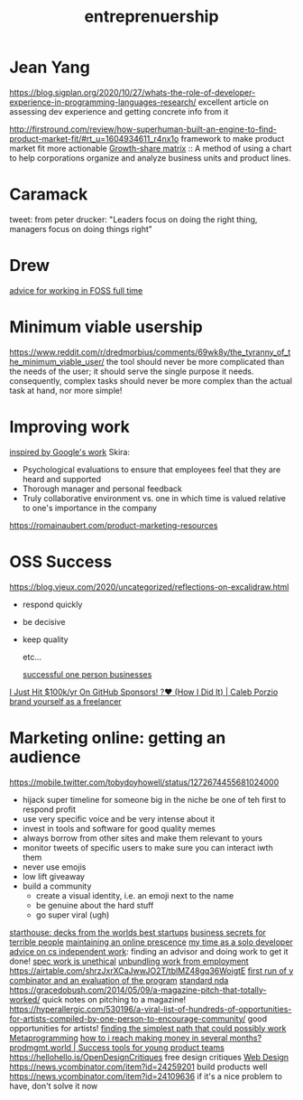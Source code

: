#+title: entreprenuership
* Jean Yang

https://blog.sigplan.org/2020/10/27/whats-the-role-of-developer-experience-in-programming-languages-research/
excellent article on assessing dev experience and getting concrete info from it

http://firstround.com/review/how-superhuman-built-an-engine-to-find-product-market-fit/#rt_u=1604934611_r4nx1o framework to make product market fit more actionable
[[https://en.wikipedia.org/wiki/Growth%E2%80%93share_matrix][Growth-share matrix]] :: A method of using a chart to help corporations organize and analyze business units and product lines.

* Caramack
tweet: from peter drucker:
"Leaders focus on doing the right thing, managers focus on doing things right"
* Drew
[[https://drewdevault.com/2020/11/20/A-few-ways-to-make-money-in-FOSS.html][advice for working in FOSS full time]]
* Minimum viable usership
https://www.reddit.com/r/dredmorbius/comments/69wk8y/the_tyranny_of_the_minimum_viable_user/
the tool should never be more complicated than the needs of the user; it should serve the single purpose it needs. consequently, complex tasks should never be more complex than the actual task at hand, nor more simple! 
* Improving work
[[https://rework.withgoogle.com/about/][inspired by Google's work]]
Skira:
- Psychological evaluations to ensure that employees feel that they are heard and supported
- Thorough manager and personal feedback
- Truly collaborative environment vs. one in which time is valued relative to one's importance in the company

https://romainaubert.com/product-marketing-resources

* OSS Success
https://blog.vjeux.com/2020/uncategorized/reflections-on-excalidraw.html
- respond quickly
- be decisive
- keep quality

  etc...

  [[https://news.ycombinator.com/item?id=21332072][successful one person businesses]]

[[https://calebporzio.com/i-just-hit-dollar-100000yr-on-github-sponsors-heres-how-i-did-it][I Just Hit $100k/yr On GitHub Sponsors! ?❤️ (How I Did It) | Caleb Porzio]]
[[https://news.ycombinator.com/item?id=23282278][brand yourself as a freelancer]]

* Marketing online: getting an audience
https://mobile.twitter.com/tobydoyhowell/status/1272674455681024000
- hijack super timeline for someone big in the niche
  be one of teh first to respond
  profit
- use very specific voice and be very intense about it
- invest in tools and software for good quality memes
- always borrow from other sites and make them relevant to yours
- monitor tweets of specific users to make sure you can interact iwth them
- never use emojis
- low lift giveaway
- build a community
  - create a visual identity, i.e. an emoji next to the name
  - be genuine about the hard stuff
  - go super viral (ugh)

[[https://starthouse.xyz/?ref=hn][starthouse: decks from the worlds best startups]]
[[https://erikbern.com/2018/08/16/business-secrets-from-terrible-people.html][business secrets for terrible people]]
[[http://www.cs.uni.edu/~wallingf/blog/archives/monthly/2019-11.html][maintaining an online prescence]]
[[https://mtlynch.io/solo-developer-year-2/][my time as a solo developer]]
[[https://www.cs.princeton.edu/~bwk/advice.html][advice on cs independent work]]: finding an advisor and doing work to get it done!
[[https://www.nospec.com/][spec work is unethical]]
[[https://li.substack.com/p/unbundling-work-from-employment][unbundling work from employment]]
https://airtable.com/shrzJxrXCaJwwJO2T/tblMZ48gq36WojgtE
[[http://www.paulgraham.com/sfp.html][first run of y combinator and an evaluation of the program]]
[[https://waypointnda.com/][standard nda]]
https://gracedobush.com/2014/05/09/a-magazine-pitch-that-totally-worked/ quick notes on pitching to a magazine!
https://hyperallergic.com/530196/a-viral-list-of-hundreds-of-opportunities-for-artists-compiled-by-one-person-to-encourage-community/ good opportunities for artists!
[[https://www.artima.com/intv/simplest.html][finding the simplest path that could possibly work]]  [[file:metaprogramming.org][Metaprogramming]]
[[https://news.ycombinator.com/item?id=23427689][how to i reach making money in several months?]]
[[https://www.prodmgmt.world/][prodmgmt.world | Success tools for young product teams]]
https://hellohello.is/OpenDesignCritiques free design critiques [[file:web_design.org][Web Design]]
https://news.ycombinator.com/item?id=24259201 build products well
https://news.ycombinator.com/item?id=24109636 if it's a nice problem to have, don't solve it now
